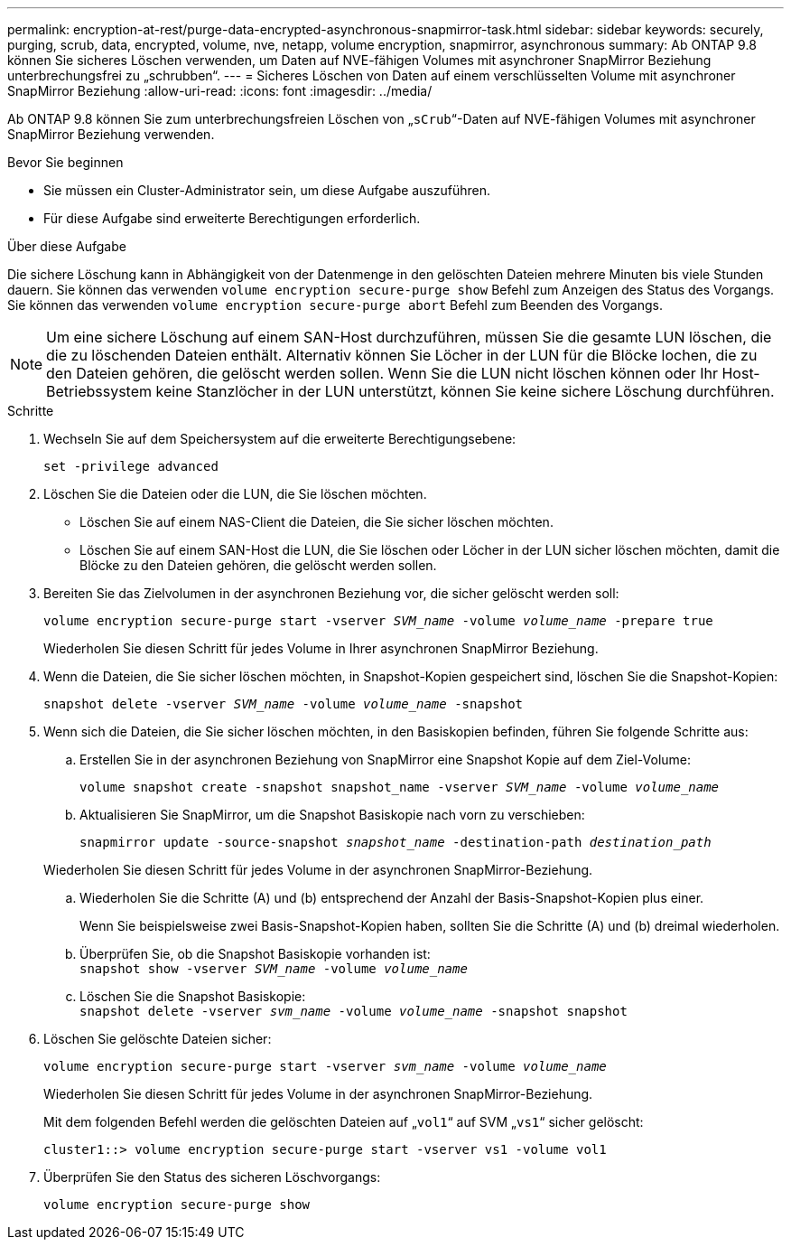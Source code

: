 ---
permalink: encryption-at-rest/purge-data-encrypted-asynchronous-snapmirror-task.html 
sidebar: sidebar 
keywords: securely, purging, scrub, data, encrypted, volume, nve, netapp, volume encryption, snapmirror, asynchronous 
summary: Ab ONTAP 9.8 können Sie sicheres Löschen verwenden, um Daten auf NVE-fähigen Volumes mit asynchroner SnapMirror Beziehung unterbrechungsfrei zu „schrubben“. 
---
= Sicheres Löschen von Daten auf einem verschlüsselten Volume mit asynchroner SnapMirror Beziehung
:allow-uri-read: 
:icons: font
:imagesdir: ../media/


[role="lead"]
Ab ONTAP 9.8 können Sie zum unterbrechungsfreien Löschen von „`sCrub`“-Daten auf NVE-fähigen Volumes mit asynchroner SnapMirror Beziehung verwenden.

.Bevor Sie beginnen
* Sie müssen ein Cluster-Administrator sein, um diese Aufgabe auszuführen.
* Für diese Aufgabe sind erweiterte Berechtigungen erforderlich.


.Über diese Aufgabe
Die sichere Löschung kann in Abhängigkeit von der Datenmenge in den gelöschten Dateien mehrere Minuten bis viele Stunden dauern. Sie können das verwenden `volume encryption secure-purge show` Befehl zum Anzeigen des Status des Vorgangs. Sie können das verwenden `volume encryption secure-purge abort` Befehl zum Beenden des Vorgangs.


NOTE: Um eine sichere Löschung auf einem SAN-Host durchzuführen, müssen Sie die gesamte LUN löschen, die die zu löschenden Dateien enthält. Alternativ können Sie Löcher in der LUN für die Blöcke lochen, die zu den Dateien gehören, die gelöscht werden sollen. Wenn Sie die LUN nicht löschen können oder Ihr Host-Betriebssystem keine Stanzlöcher in der LUN unterstützt, können Sie keine sichere Löschung durchführen.

.Schritte
. Wechseln Sie auf dem Speichersystem auf die erweiterte Berechtigungsebene:
+
`set -privilege advanced`

. Löschen Sie die Dateien oder die LUN, die Sie löschen möchten.
+
** Löschen Sie auf einem NAS-Client die Dateien, die Sie sicher löschen möchten.
** Löschen Sie auf einem SAN-Host die LUN, die Sie löschen oder Löcher in der LUN sicher löschen möchten, damit die Blöcke zu den Dateien gehören, die gelöscht werden sollen.


. Bereiten Sie das Zielvolumen in der asynchronen Beziehung vor, die sicher gelöscht werden soll:
+
`volume encryption secure-purge start -vserver _SVM_name_ -volume _volume_name_ -prepare true`

+
Wiederholen Sie diesen Schritt für jedes Volume in Ihrer asynchronen SnapMirror Beziehung.

. Wenn die Dateien, die Sie sicher löschen möchten, in Snapshot-Kopien gespeichert sind, löschen Sie die Snapshot-Kopien:
+
`snapshot delete -vserver _SVM_name_ -volume _volume_name_ -snapshot`

. Wenn sich die Dateien, die Sie sicher löschen möchten, in den Basiskopien befinden, führen Sie folgende Schritte aus:
+
.. Erstellen Sie in der asynchronen Beziehung von SnapMirror eine Snapshot Kopie auf dem Ziel-Volume:
+
`volume snapshot create -snapshot snapshot_name -vserver _SVM_name_ -volume _volume_name_`

.. Aktualisieren Sie SnapMirror, um die Snapshot Basiskopie nach vorn zu verschieben:
+
`snapmirror update -source-snapshot _snapshot_name_ -destination-path _destination_path_`

+
Wiederholen Sie diesen Schritt für jedes Volume in der asynchronen SnapMirror-Beziehung.

.. Wiederholen Sie die Schritte (A) und (b) entsprechend der Anzahl der Basis-Snapshot-Kopien plus einer.
+
Wenn Sie beispielsweise zwei Basis-Snapshot-Kopien haben, sollten Sie die Schritte (A) und (b) dreimal wiederholen.

.. Überprüfen Sie, ob die Snapshot Basiskopie vorhanden ist:
 +
`snapshot show -vserver _SVM_name_ -volume _volume_name_`
.. Löschen Sie die Snapshot Basiskopie:
 +
`snapshot delete -vserver _svm_name_ -volume _volume_name_ -snapshot snapshot`


. Löschen Sie gelöschte Dateien sicher:
+
`volume encryption secure-purge start -vserver _svm_name_ -volume _volume_name_`

+
Wiederholen Sie diesen Schritt für jedes Volume in der asynchronen SnapMirror-Beziehung.

+
Mit dem folgenden Befehl werden die gelöschten Dateien auf „`vol1`“ auf SVM „`vs1`“ sicher gelöscht:

+
[listing]
----
cluster1::> volume encryption secure-purge start -vserver vs1 -volume vol1
----
. Überprüfen Sie den Status des sicheren Löschvorgangs:
+
`volume encryption secure-purge show`


